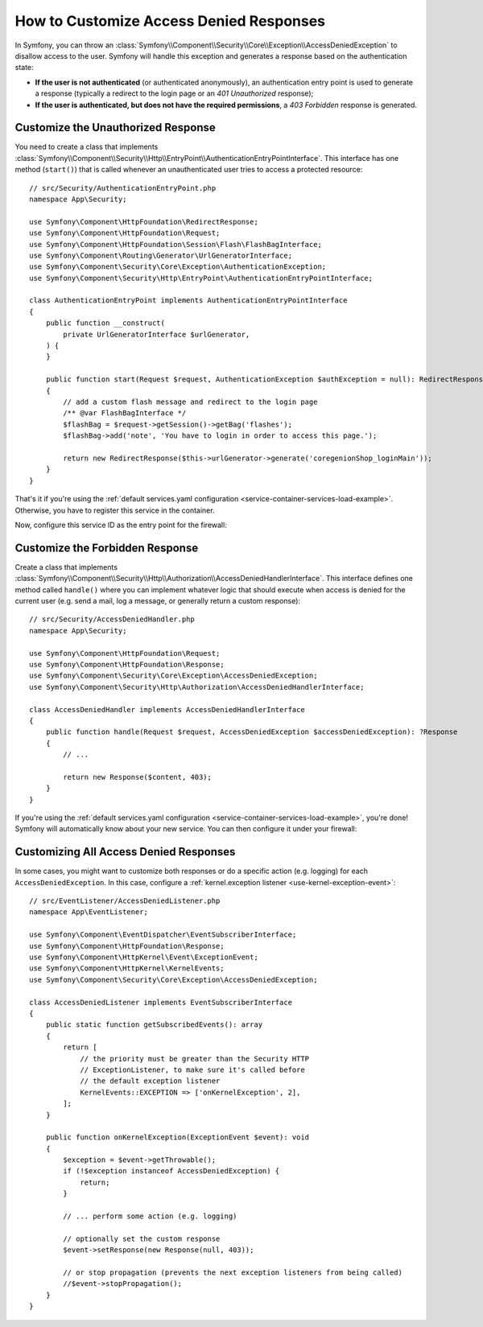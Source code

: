 How to Customize Access Denied Responses
========================================

In Symfony, you can throw an
:class:`Symfony\\Component\\Security\\Core\\Exception\\AccessDeniedException`
to disallow access to the user. Symfony will handle this exception and
generates a response based on the authentication state:

* **If the user is not authenticated** (or authenticated anonymously), an
  authentication entry point is used to generate a response (typically
  a redirect to the login page or an *401 Unauthorized* response);
* **If the user is authenticated, but does not have the required
  permissions**, a *403 Forbidden* response is generated.

.. _security-entry-point:

Customize the Unauthorized Response
-----------------------------------

You need to create a class that implements
:class:`Symfony\\Component\\Security\\Http\\EntryPoint\\AuthenticationEntryPointInterface`.
This interface has one method (``start()``) that is called whenever an
unauthenticated user tries to access a protected resource::

    // src/Security/AuthenticationEntryPoint.php
    namespace App\Security;

    use Symfony\Component\HttpFoundation\RedirectResponse;
    use Symfony\Component\HttpFoundation\Request;
    use Symfony\Component\HttpFoundation\Session\Flash\FlashBagInterface;
    use Symfony\Component\Routing\Generator\UrlGeneratorInterface;
    use Symfony\Component\Security\Core\Exception\AuthenticationException;
    use Symfony\Component\Security\Http\EntryPoint\AuthenticationEntryPointInterface;
    
    class AuthenticationEntryPoint implements AuthenticationEntryPointInterface
    {
        public function __construct(
            private UrlGeneratorInterface $urlGenerator,
        ) {
        }

        public function start(Request $request, AuthenticationException $authException = null): RedirectResponse
        {
            // add a custom flash message and redirect to the login page
            /** @var FlashBagInterface */
            $flashBag = $request->getSession()->getBag('flashes');
            $flashBag->add('note', 'You have to login in order to access this page.');

            return new RedirectResponse($this->urlGenerator->generate('coregenionShop_loginMain'));
        }
    }

That's it if you're using the :ref:`default services.yaml configuration <service-container-services-load-example>`.
Otherwise, you have to register this service in the container.

Now, configure this service ID as the entry point for the firewall:

.. configuration-block::

    .. code-block:: yaml

        # config/packages/security.yaml
        firewalls:
            # ...

            main:
                # ...
                entry_point: App\Security\AuthenticationEntryPoint

    .. code-block:: xml

        <!-- config/packages/security.xml -->
        <?xml version="1.0" encoding="UTF-8" ?>
        <srv:container xmlns="http://symfony.com/schema/dic/security"
            xmlns:xsi="http://www.w3.org/2001/XMLSchema-instance"
            xmlns:srv="http://symfony.com/schema/dic/services"
            xsi:schemaLocation="http://symfony.com/schema/dic/services
                https://symfony.com/schema/dic/services/services-1.0.xsd">

            <config>
                <firewall name="main"
                    entry-point="App\Security\AuthenticationEntryPoint"
                >
                    <!-- ... -->
                </firewall>
            </config>
        </srv:container>

    .. code-block:: php

        // config/packages/security.php
        use App\Security\AuthenticationEntryPoint;
        use Symfony\Config\SecurityConfig;

        return static function (SecurityConfig $security): void {
            $security->firewall('main')
                // ....
                ->entryPoint(AuthenticationEntryPoint::class)
            ;
        };

Customize the Forbidden Response
--------------------------------

Create a class that implements
:class:`Symfony\\Component\\Security\\Http\\Authorization\\AccessDeniedHandlerInterface`.
This interface defines one method called ``handle()`` where you can
implement whatever logic that should execute when access is denied for the
current user (e.g. send a mail, log a message, or generally return a custom
response)::

    // src/Security/AccessDeniedHandler.php
    namespace App\Security;

    use Symfony\Component\HttpFoundation\Request;
    use Symfony\Component\HttpFoundation\Response;
    use Symfony\Component\Security\Core\Exception\AccessDeniedException;
    use Symfony\Component\Security\Http\Authorization\AccessDeniedHandlerInterface;

    class AccessDeniedHandler implements AccessDeniedHandlerInterface
    {
        public function handle(Request $request, AccessDeniedException $accessDeniedException): ?Response
        {
            // ...

            return new Response($content, 403);
        }
    }

If you're using the :ref:`default services.yaml configuration <service-container-services-load-example>`,
you're done! Symfony will automatically know about your new service. You can then
configure it under your firewall:

.. configuration-block::

    .. code-block:: yaml

        # config/packages/security.yaml
        firewalls:
            # ...

            main:
                # ...
                access_denied_handler: App\Security\AccessDeniedHandler

    .. code-block:: xml

        <!-- config/packages/security.xml -->
        <?xml version="1.0" encoding="UTF-8" ?>
        <srv:container xmlns="http://symfony.com/schema/dic/security"
            xmlns:xsi="http://www.w3.org/2001/XMLSchema-instance"
            xmlns:srv="http://symfony.com/schema/dic/services"
            xsi:schemaLocation="http://symfony.com/schema/dic/services
                https://symfony.com/schema/dic/services/services-1.0.xsd">

            <config>
                <firewall name="main"
                    access-denied-handler="App\Security\AccessDeniedHandler"
                >
                    <!-- ... -->
                </firewall>
            </config>
        </srv:container>

    .. code-block:: php

        // config/packages/security.php
        use App\Security\AccessDeniedHandler;
        use Symfony\Config\SecurityConfig;

        return static function (SecurityConfig $security): void {
            $security->firewall('main')
                // ....
                ->accessDeniedHandler(AccessDeniedHandler::class)
            ;
        };

Customizing All Access Denied Responses
---------------------------------------

In some cases, you might want to customize both responses or do a specific
action (e.g. logging) for each ``AccessDeniedException``. In this case,
configure a :ref:`kernel.exception listener <use-kernel-exception-event>`::

    // src/EventListener/AccessDeniedListener.php
    namespace App\EventListener;

    use Symfony\Component\EventDispatcher\EventSubscriberInterface;
    use Symfony\Component\HttpFoundation\Response;
    use Symfony\Component\HttpKernel\Event\ExceptionEvent;
    use Symfony\Component\HttpKernel\KernelEvents;
    use Symfony\Component\Security\Core\Exception\AccessDeniedException;

    class AccessDeniedListener implements EventSubscriberInterface
    {
        public static function getSubscribedEvents(): array
        {
            return [
                // the priority must be greater than the Security HTTP
                // ExceptionListener, to make sure it's called before
                // the default exception listener
                KernelEvents::EXCEPTION => ['onKernelException', 2],
            ];
        }

        public function onKernelException(ExceptionEvent $event): void
        {
            $exception = $event->getThrowable();
            if (!$exception instanceof AccessDeniedException) {
                return;
            }

            // ... perform some action (e.g. logging)

            // optionally set the custom response
            $event->setResponse(new Response(null, 403));

            // or stop propagation (prevents the next exception listeners from being called)
            //$event->stopPropagation();
        }
    }
